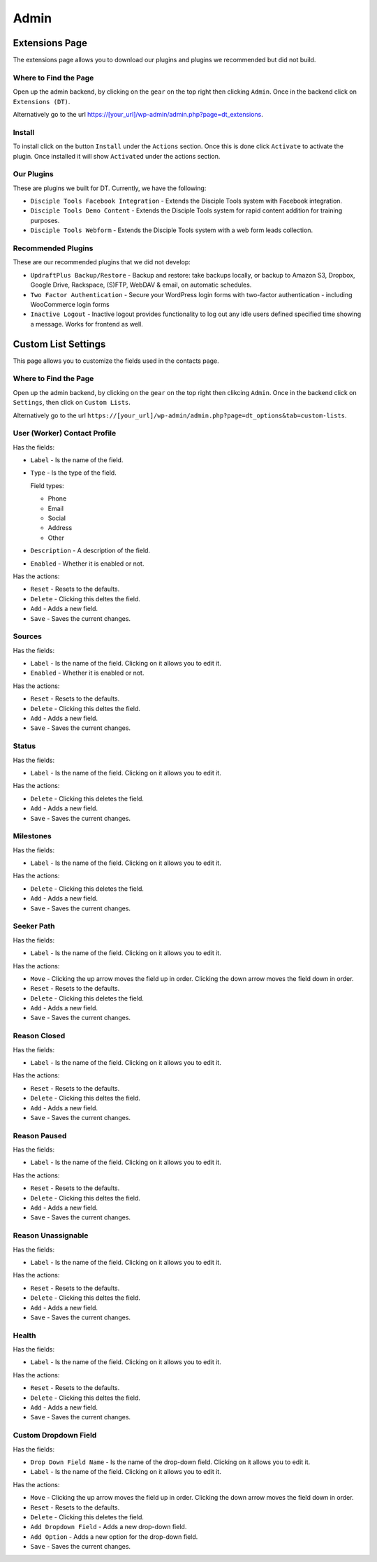 Admin
=====

Extensions Page
---------------

The extensions page allows you to download our plugins and plugins we recommended but did not build.

Where to Find the Page
~~~~~~~~~~~~~~~~~~~~~~

Open up the admin backend, by clicking on the ``gear`` on the top right then clicking ``Admin``. Once in the backend click on ``Extensions (DT)``.

Alternatively go to the url https://[your_url]/wp-admin/admin.php?page=dt_extensions.

Install
~~~~~~~

To install click on the button ``Install`` under the ``Actions`` section.  Once this is done click ``Activate`` to activate the plugin.
Once installed it will show ``Activated`` under the actions section.

Our Plugins
~~~~~~~~~~~

These are plugins we built for DT.  Currently, we have the following:

* ``Disciple Tools Facebook Integration`` -    Extends the Disciple Tools system with Facebook integration.
* ``Disciple Tools Demo Content`` - Extends the Disciple Tools system for rapid content addition for training purposes.
* ``Disciple Tools Webform`` - Extends the Disciple Tools system with a web form leads collection.

Recommended Plugins
~~~~~~~~~~~~~~~~~~~

These are our recommended plugins that we did not develop:

* ``UpdraftPlus Backup/Restore`` - Backup and restore: take backups locally, or backup to Amazon S3, Dropbox, Google Drive, Rackspace, (S)FTP, WebDAV & email, on automatic schedules.
* ``Two Factor Authentication`` - Secure your WordPress login forms with two-factor authentication - including WooCommerce login forms    
* ``Inactive Logout`` -    Inactive logout provides functionality to log out any idle users defined specified time showing a message. Works for frontend as well.


Custom List Settings
--------------------

This page allows you to customize the fields used in the contacts page.

Where to Find the Page
~~~~~~~~~~~~~~~~~~~~~~
Open up the admin backend, by clicking on the ``gear`` on the top right then clikcing ``Admin``. Once in the backend click on ``Settings``,
then click on ``Custom Lists``.

Alternatively go to the url ``https://[your_url]/wp-admin/admin.php?page=dt_options&tab=custom-lists``.

User (Worker) Contact Profile
~~~~~~~~~~~~~~~~~~~~~~~~~~~~~

Has the fields:

* ``Label`` - Is the name of the field.
* ``Type`` - Is the type of the field.

  Field types:
  
  - Phone
  - Email
  - Social
  - Address
  - Other
  
* ``Description`` - A description of the field.
* ``Enabled`` - Whether it is enabled or not.

Has the actions:

* ``Reset`` - Resets to the defaults.
* ``Delete`` - Clicking this deltes the field.
* ``Add`` - Adds a new field.
* ``Save`` - Saves the current changes.

Sources
~~~~~~~

Has the fields:

* ``Label`` - Is the name of the field. Clicking on it allows you to edit it.
* ``Enabled`` - Whether it is enabled or not.

Has the actions:

* ``Reset`` - Resets to the defaults.
* ``Delete`` - Clicking this deltes the field.
* ``Add`` - Adds a new field.
* ``Save`` - Saves the current changes.

Status
~~~~~~

Has the fields:

* ``Label`` - Is the name of the field. Clicking on it allows you to edit it.

Has the actions:

* ``Delete`` - Clicking this deletes the field.
* ``Add`` - Adds a new field.
* ``Save`` - Saves the current changes.

Milestones
~~~~~~~~~~

Has the fields:

* ``Label`` - Is the name of the field. Clicking on it allows you to edit it.

Has the actions:

* ``Delete`` - Clicking this deletes the field.
* ``Add`` - Adds a new field.
* ``Save`` - Saves the current changes.

Seeker Path
~~~~~~~~~~~

Has the fields:

* ``Label`` - Is the name of the field. Clicking on it allows you to edit it.

Has the actions:

* ``Move`` - Clicking the up arrow moves the field up in order. Clicking the down arrow moves the field down in order.
* ``Reset`` - Resets to the defaults.
* ``Delete`` - Clicking this deletes the field.
* ``Add`` - Adds a new field.
* ``Save`` - Saves the current changes.

Reason Closed
~~~~~~~~~~~~~

Has the fields:

* ``Label`` - Is the name of the field. Clicking on it allows you to edit it.

Has the actions:

* ``Reset`` - Resets to the defaults.
* ``Delete`` - Clicking this deltes the field.
* ``Add`` - Adds a new field.
* ``Save`` - Saves the current changes.

Reason Paused
~~~~~~~~~~~~~

Has the fields:

* ``Label`` - Is the name of the field. Clicking on it allows you to edit it.

Has the actions:

* ``Reset`` - Resets to the defaults.
* ``Delete`` - Clicking this deltes the field.
* ``Add`` - Adds a new field.
* ``Save`` - Saves the current changes.

Reason Unassignable
~~~~~~~~~~~~~~~~~~~

Has the fields:

* ``Label`` - Is the name of the field. Clicking on it allows you to edit it.

Has the actions:

* ``Reset`` - Resets to the defaults.
* ``Delete`` - Clicking this deltes the field.
* ``Add`` - Adds a new field.
* ``Save`` - Saves the current changes.

Health
~~~~~~

Has the fields:

* ``Label`` - Is the name of the field. Clicking on it allows you to edit it.

Has the actions:

* ``Reset`` - Resets to the defaults.
* ``Delete`` - Clicking this deltes the field.
* ``Add`` - Adds a new field.
* ``Save`` - Saves the current changes.

Custom Dropdown Field
~~~~~~~~~~~~~~~~~~~~~

Has the fields:

* ``Drop Down Field Name`` - Is the name of the drop-down field. Clicking on it allows you to edit it.
* ``Label`` - Is the name of the field. Clicking on it allows you to edit it.

Has the actions:

* ``Move`` - Clicking the up arrow moves the field up in order. Clicking the down arrow moves the field down in order.
* ``Reset`` - Resets to the defaults.
* ``Delete`` - Clicking this deletes the field.
* ``Add Dropdown Field`` - Adds a new drop-down field.
* ``Add Option`` - Adds a new option for the drop-down field.
* ``Save`` - Saves the current changes.
